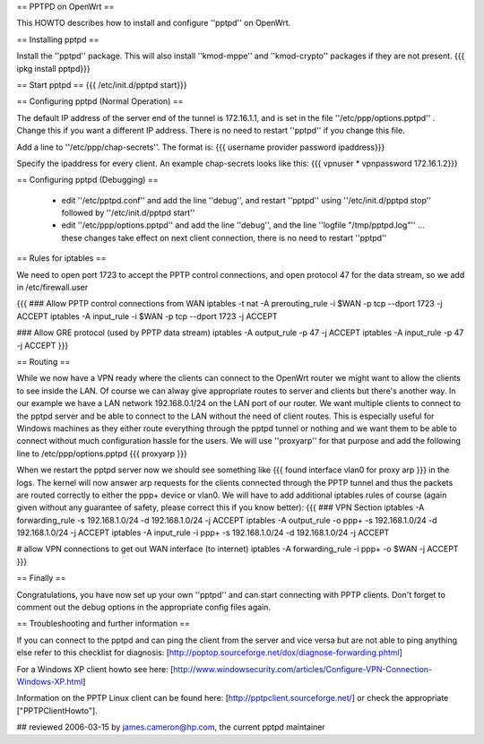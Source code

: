 == PPTPD on OpenWrt ==

This HOWTO describes how to install and configure ''pptpd'' on OpenWrt.

== Installing pptpd ==

Install the ''pptpd'' package. This will also install ''kmod-mppe'' and ''kmod-crypto'' packages if they are not present.
{{{
ipkg install pptpd}}}

== Start pptpd ==
{{{
/etc/init.d/pptpd start}}}

== Configuring pptpd (Normal Operation) ==

The default IP address of the server end of the tunnel is 172.16.1.1, and is set in the file ''/etc/ppp/options.pptpd'' .  Change this if you want a different IP address.  There is no need to restart ''pptpd'' if you change this file.

Add a line to ''/etc/ppp/chap-secrets''. The format is:
{{{
username provider password ipaddress}}}

Specify the ipaddress for every client.
An example chap-secrets looks like this:
{{{
vpnuser * vpnpassword 172.16.1.2}}}

== Configuring pptpd (Debugging) ==

 * edit ''/etc/pptpd.conf'' and add the line ''debug'', and restart ''pptpd'' using ''/etc/init.d/pptpd stop'' followed by ''/etc/init.d/pptpd start''
 * edit ''/etc/ppp/options.pptpd'' and add the line ''debug'', and the line ''logfile "/tmp/pptpd.log"'' ... these changes take effect on next client connection, there is no need to restart ''pptpd''

== Rules for iptables ==

We need to open port 1723 to accept the PPTP control connections, and open protocol 47 for the data stream, so we add in /etc/firewall.user

{{{
### Allow PPTP control connections from WAN
iptables -t nat -A prerouting_rule -i $WAN -p tcp --dport 1723 -j ACCEPT
iptables        -A input_rule      -i $WAN -p tcp --dport 1723 -j ACCEPT

### Allow GRE protocol (used by PPTP data stream)
iptables        -A output_rule             -p 47               -j ACCEPT
iptables        -A input_rule              -p 47               -j ACCEPT
}}}



== Routing ==

While we now have a VPN ready where the clients can connect to the OpenWrt router we might want to allow the clients to see inside the LAN. Of course we can alway give appropriate routes to server and clients but there's another way. In our example we have a LAN network 192.168.0.1/24 on the LAN port of our router. We want multiple clients to connect to the pptpd server and be able to connect to the LAN without the need of client routes. This is especially useful for Windows machines as they either route everything through the pptpd tunnel or nothing and we want them to be able to connect without much configuration hassle for the users. We will use ''proxyarp'' for that purpose and add the following line to /etc/ppp/options.pptpd
{{{
proxyarp
}}}

When we restart the pptpd server now we should see something like 
{{{
found interface vlan0 for proxy arp
}}}
in the logs. The kernel will now answer arp requests for the clients connected through the PPTP tunnel and thus the packets are routed correctly to either the ppp+ device or vlan0. We will have to add additional iptables rules of course (again given without any guarantee of safety, please correct this if you know better):
{{{
### VPN Section
iptables        -A forwarding_rule -s 192.168.1.0/24 -d 192.168.1.0/24 -j ACCEPT
iptables        -A output_rule     -o ppp+ -s 192.168.1.0/24 -d 192.168.1.0/24 -j ACCEPT
iptables        -A input_rule      -i ppp+ -s 192.168.1.0/24 -d 192.168.1.0/24 -j ACCEPT

# allow VPN connections to get out WAN interface (to internet)
iptables        -A forwarding_rule -i ppp+ -o $WAN -j ACCEPT
}}}


== Finally ==

Congratulations, you have now set up your own ''pptpd'' and can start connecting with PPTP clients. Don't forget to comment out the debug options in the appropriate config files again.


== Troubleshooting and further information ==

If you can connect to the pptpd and can ping the client from the server and vice versa but are not able to ping anything else refer to this checklist for diagnosis: [http://poptop.sourceforge.net/dox/diagnose-forwarding.phtml]

For a Windows XP client howto see here: [http://www.windowsecurity.com/articles/Configure-VPN-Connection-Windows-XP.html]

Information on the PPTP Linux client can be found here: [http://pptpclient.sourceforge.net/] or check the appropriate ["PPTPClientHowto"].

## reviewed 2006-03-15 by james.cameron@hp.com, the current pptpd maintainer
